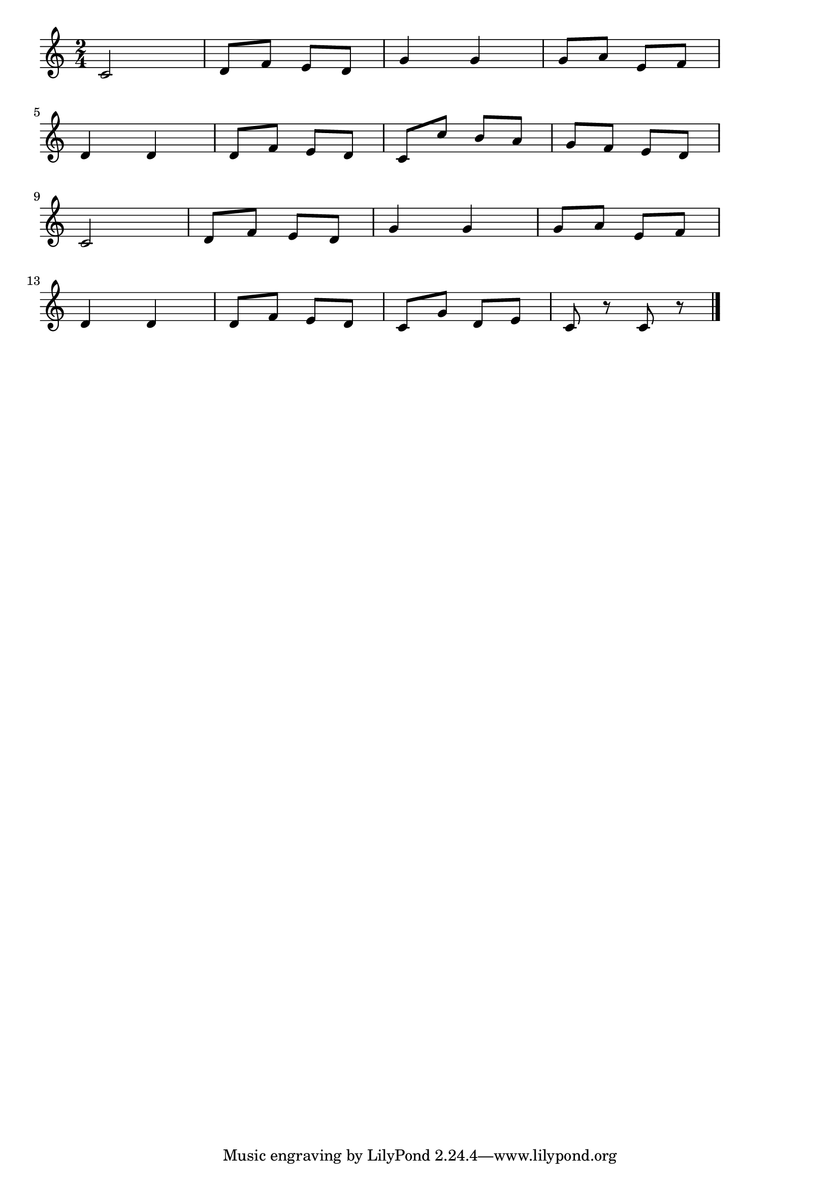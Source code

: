 \version "2.18.2"

% 天国と地獄(オッフェンバック)
% \index{天国と地獄(オッフェンバック)}

\score {

\layout {
line-width = #170
indent = 0\mm
}

\relative c' {
\key c \major
\time 2/4
\set Score.tempoHideNote = ##t
\tempo 4=120
\numericTimeSignature

c2 |
d8 f e d |
g4 g |
g8 a e f |
\break
d4 d |
d8 f e d |
c c' b a |
g f e d |
\break
c2 |
d8 f e d |
g4 g |
g8 a e f |
\break
d4 d |
d8 f e d |
c g' d e |
c r c r |



\bar "|."
}

\midi {}

}